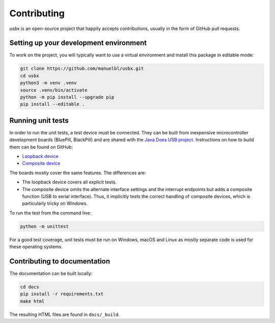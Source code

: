 Contributing
============

*usbx* is an open-source project that happily accepts contributions,
usually in the form of GitHub pull requests.


Setting up your development environment
---------------------------------------

To work on the project, you will typically want to use a virtual environment and
install this package in editable mode:

.. code-block:: shell

    git clone https://github.com/manuelbl/usbx.git
    cd usbx
    python3 -m venv .venv
    source .venv/bin/activate
    python -m pip install --upgrade pip
    pip install --editable .


Running unit tests
------------------

In order to run the unit tests, a test device must be connected. They can be built from inexpensive
microcontroller development boards (BluePill, BlackPill) and are shared with the
`Java Does USB project <https://github.com/manuelbl/JavaDoesUSB>`_.
Instructions on how to build them can be found on GitHub:

- `Loopback device <https://github.com/manuelbl/JavaDoesUSB/tree/main/test-devices/loopback-stm32#binary-releases>`_
- `Composite device <https://github.com/manuelbl/JavaDoesUSB/tree/main/test-devices/composite-stm32#binary-releases>`_

The boards mostly cover the same features. The differences are:

- The loopback device covers all explicit tests.
- The composite device omits the alternate interface settings and the interrupt endpoints
  but adds a composite function (USB to serial interface). Thus, it implicitly tests
  the correct handling of composite devices, which is particularly tricky on Windows.

To run the test from the command line:

.. code-block:: shell

     python -m unittest

For a good test coverage, unit tests must be run on Windows, macOS and Linux
as mostly separate code is used for these operating systems.


Contributing to documentation
-----------------------------

The documentation can be built locally:

.. code-block:: shell

    cd docs
    pip install -r requirements.txt
    make html

The resulting HTML files are found in ``docs/_build``.
